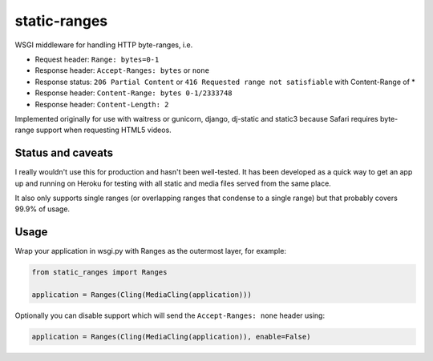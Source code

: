 static-ranges
=============

WSGI middleware for handling HTTP byte-ranges, i.e.

- Request header: ``Range: bytes=0-1``
- Response header: ``Accept-Ranges: bytes`` or ``none``
- Response status: ``206 Partial Content`` or ``416 Requested range not satisfiable`` with Content-Range of *
- Response header: ``Content-Range: bytes 0-1/2333748``
- Response header: ``Content-Length: 2``

Implemented originally for use with waitress or gunicorn, django, dj-static and static3 because
Safari requires byte-range support when requesting HTML5 videos.

Status and caveats
------------------

I really wouldn't use this for production and hasn't been well-tested. It has been developed as a quick way to get
an app up and running on Heroku for testing with all static and media files served from the same place.

It also only supports single ranges (or overlapping ranges that condense to a single range) but that
probably covers 99.9% of usage.

Usage
-----

Wrap your application in wsgi.py with Ranges as the outermost layer, for example:

.. code:: python

    from static_ranges import Ranges

    application = Ranges(Cling(MediaCling(application)))

Optionally you can disable support which will send the ``Accept-Ranges: none`` header using:

.. code:: python

    application = Ranges(Cling(MediaCling(application)), enable=False)
